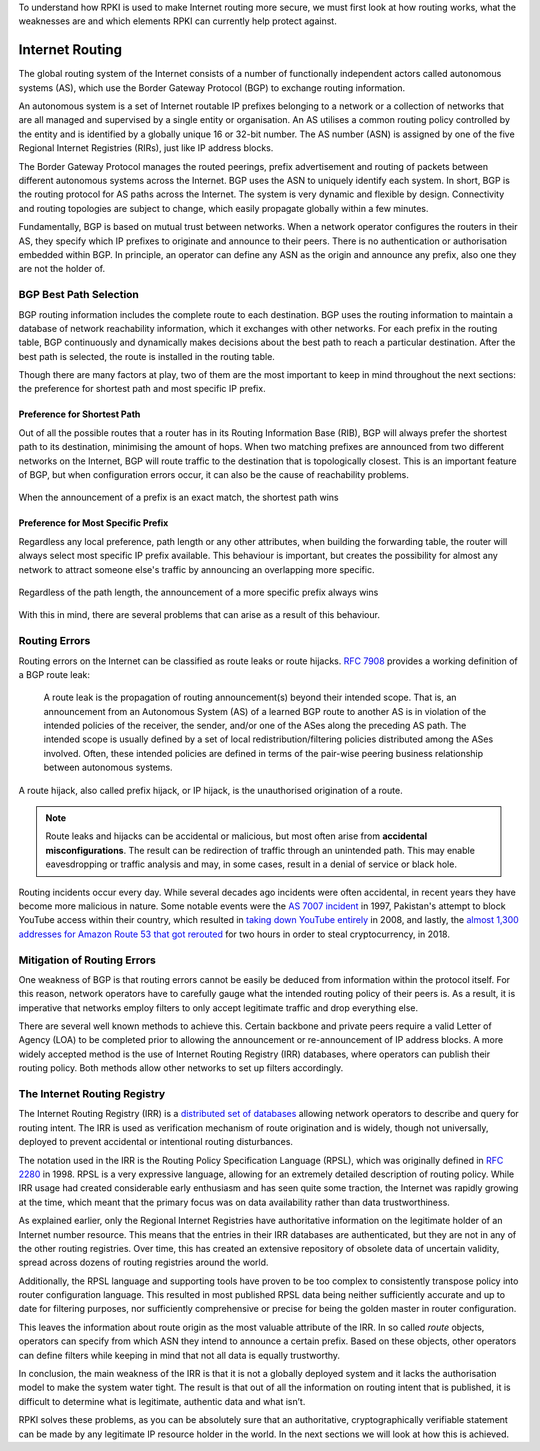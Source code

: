 .. _doc_rpki_bgp_routing:

To understand how RPKI is used to make Internet routing more secure, we must first look at how routing works, what the weaknesses are and which elements RPKI can currently help protect against.

Internet Routing
================

The global routing system of the Internet consists of a number of functionally independent actors called autonomous systems (AS), which use the Border Gateway Protocol (BGP) to exchange routing information. 

An autonomous system is a set of Internet routable IP prefixes belonging to a network or a collection of networks that are all managed and supervised by a single entity or organisation. An AS utilises a common routing policy controlled by the entity and is identified by a globally unique 16 or 32-bit number. The AS number (ASN) is assigned by one of the five Regional Internet Registries (RIRs), just like IP address blocks.

The Border Gateway Protocol manages the routed peerings, prefix advertisement and routing of packets between different autonomous systems across the Internet. BGP uses the ASN to uniquely identify each system. In short, BGP is the routing protocol for AS paths across the Internet. The system is very dynamic and flexible by design. Connectivity and routing topologies are subject to change, which easily propagate globally within a few minutes. 

Fundamentally, BGP is based on mutual trust between networks. When a network operator configures the routers in their AS, they specify which IP prefixes to originate and announce to their peers. There is no authentication or authorisation embedded within BGP. In principle, an operator can define any ASN as the origin and announce any prefix, also one they are not the holder of. 

BGP Best Path Selection
-----------------------

BGP routing information includes the complete route to each destination. BGP uses the routing information to maintain a database of network reachability information, which it exchanges with other networks. For each prefix in the routing table, BGP continuously and dynamically makes decisions about the best path to reach a particular destination. After the best path is selected, the route is installed in the routing table.

Though there are many factors at play, two of them are the most important to keep in mind throughout the next sections: the preference for shortest path and most specific IP prefix.

Preference for Shortest Path
""""""""""""""""""""""""""""

Out of all the possible routes that a router has in its Routing Information Base (RIB), BGP will always prefer the shortest path to its destination, minimising the amount of hops. When two matching prefixes are announced from two different networks on the Internet, BGP will route traffic to the destination that is topologically closest. This is an important feature of BGP, but when configuration errors occur, it can also be the cause of reachability problems.

.. figure:: img/hijack-shorter-path.*
    :align: center
    :width: 100%
    :alt: When the same prefix is announced, the shortest path wins

    When the announcement of a prefix is an exact match, the shortest path wins

Preference for Most Specific Prefix
"""""""""""""""""""""""""""""""""""

Regardless any local preference, path length or any other attributes, when building the forwarding table, the router will always select most specific IP prefix available. This behaviour is important, but creates the possibility for almost any network to attract someone else's traffic by announcing an overlapping more specific.

.. figure:: img/hijack-more-specific.*
    :align: center
    :width: 100%
    :alt: A more specific prefix always wins

    Regardless of the path length, the announcement of a more specific prefix always wins
    
With this in mind, there are several problems that can arise as a result of this behaviour.

Routing Errors
--------------

Routing errors on the Internet can be classified as route leaks or route hijacks. `RFC 7908 <https://tools.ietf.org/html/rfc7908>`_ provides a working definition of a BGP route leak: 

   A route leak is the propagation of routing announcement(s) beyond
   their intended scope.  That is, an announcement from an Autonomous
   System (AS) of a learned BGP route to another AS is in violation of
   the intended policies of the receiver, the sender, and/or one of the
   ASes along the preceding AS path.  The intended scope is usually
   defined by a set of local redistribution/filtering policies
   distributed among the ASes involved.  Often, these intended policies
   are defined in terms of the pair-wise peering business relationship
   between autonomous systems.
   
A route hijack, also called prefix hijack, or IP hijack, is the unauthorised origination of a route. 

.. note:: Route leaks and hijacks can be accidental or malicious, but most often arise 
          from **accidental misconfigurations**. The result can be redirection of traffic
          through an unintended path. This may enable eavesdropping or traffic analysis
          and may, in some cases, result in a denial of service or black hole.

Routing incidents occur every day. While several decades ago incidents were often accidental, in recent years they have become more malicious in nature. Some notable events were the `AS 7007 incident <https://en.wikipedia.org/wiki/AS_7007_incident>`_ in 1997, Pakistan's attempt to block YouTube access within their country, which resulted in `taking down YouTube entirely <https://www.ripe.net/publications/news/industry-developments/youtube-hijacking-a-ripe-ncc-ris-case-study>`_ in 2008, and lastly, the `almost 1,300 addresses for Amazon Route 53 that got rerouted <https://arstechnica.com/information-technology/2018/04/suspicious-event-hijacks-amazon-traffic-for-2-hours-steals-cryptocurrency/>`_ for two hours in order to steal cryptocurrency, in 2018.

Mitigation of Routing Errors
----------------------------

One weakness of BGP is that routing errors cannot be easily be deduced from information within the protocol itself. For this reason, network operators have to carefully gauge what the intended routing policy of their peers is. As a result, it is imperative that networks employ filters to only accept legitimate traffic and drop everything else. 

There are several well known methods to achieve this. Certain backbone and private peers require a valid Letter of Agency (LOA) to be completed prior to allowing the announcement or re-announcement of IP address blocks. A more widely accepted method is the use of Internet Routing Registry (IRR) databases, where operators can publish their routing policy. Both methods allow other networks to set up filters accordingly.

The Internet Routing Registry
-----------------------------

The Internet Routing Registry (IRR) is a `distributed set of databases <http://www.irr.net/docs/list.html>`_ allowing network operators to describe and query for routing intent. The IRR is used as verification mechanism of route origination and is widely, though not universally, deployed to prevent accidental or intentional routing disturbances. 

The notation used in the IRR is the Routing Policy Specification Language (RPSL), which was originally defined in `RFC 2280 <https://tools.ietf.org/html/rfc2280>`_ in 1998. RPSL is a very expressive language, allowing for an extremely detailed description of routing policy. While IRR usage had created considerable early enthusiasm and has seen quite some traction, the Internet was rapidly growing at the time, which meant that the primary focus was on data availability rather than data trustworthiness.

As explained earlier, only the Regional Internet Registries have authoritative information on the legitimate holder of an Internet number resource. This means that the entries in their IRR databases are authenticated, but they are not in any of the other routing registries. Over time, this has created an extensive repository of obsolete data of uncertain validity, spread across dozens of routing registries around the world. 

Additionally, the RPSL language and supporting tools have proven to be too complex to consistently transpose policy into router configuration language. This resulted in most published RPSL data being neither sufficiently accurate and up to date for filtering purposes, nor sufficiently comprehensive or precise for being the golden master in router configuration.

This leaves the information about route origin as the most valuable attribute of the IRR. In so called *route* objects, operators can specify from which ASN they intend to announce a certain prefix. Based on these objects, other operators can define filters while keeping in mind that not all data is equally trustworthy.

In conclusion, the main weakness of the IRR is that it is not a globally deployed system and it lacks the authorisation model to make the system water tight. The result is that out of all the information on routing intent that is published, it is difficult to determine what is legitimate, authentic data and what isn’t. 

RPKI solves these problems, as you can be absolutely sure that an authoritative, cryptographically verifiable statement can be made by any legitimate IP resource holder in the world. In the next sections we will look at how this is achieved.